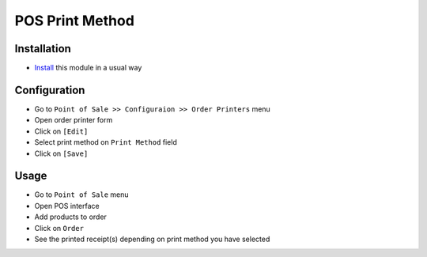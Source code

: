 ==================
 POS Print Method
==================

Installation
============

* `Install <https://awkhad-development.readthedocs.io/en/latest/awkhad/usage/install-module.html>`__ this module in a usual way

Configuration
=============

* Go to ``Point of Sale >> Configuraion >> Order Printers`` menu
* Open order printer form
* Click on ``[Edit]``
* Select print method on ``Print Method`` field 
* Click on ``[Save]``

Usage
=====

* Go to ``Point of Sale`` menu
* Open POS interface
* Add products to order
* Click on ``Order``
* See the printed receipt(s) depending on print method you have selected

